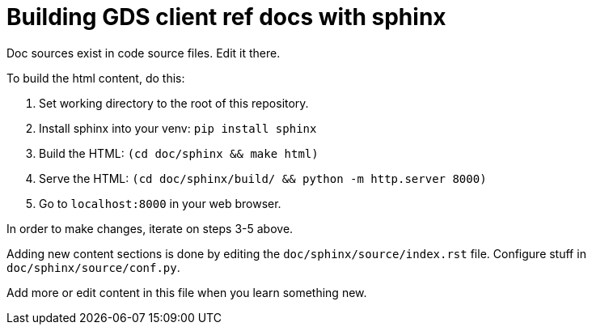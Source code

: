 = Building GDS client ref docs with sphinx

Doc sources exist in code source files.
Edit it there.

To build the html content, do this:

1. Set working directory to the root of this repository.
2. Install sphinx into your venv: `pip install sphinx`
3. Build the HTML: `(cd doc/sphinx && make html)`
4. Serve the HTML: `(cd doc/sphinx/build/ && python -m http.server 8000)`
5. Go to `localhost:8000` in your web browser.

In order to make changes, iterate on steps 3-5 above.

Adding new content sections is done by editing the `doc/sphinx/source/index.rst` file.
Configure stuff in `doc/sphinx/source/conf.py`.

Add more or edit content in this file when you learn something new.
